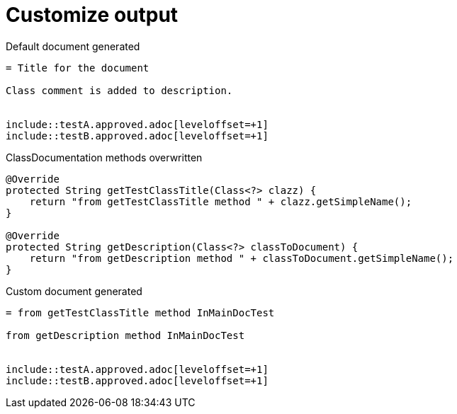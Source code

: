 [#org_sfvl_doctesting_ClassDocumentationTest_customize_output]
= Customize output



.Default document generated
[source,indent=0]
----
= Title for the document

Class comment is added to description.


\include::testA.approved.adoc[leveloffset=+1]
\include::testB.approved.adoc[leveloffset=+1]
----
.ClassDocumentation methods overwritten
[source,java,indent=0]
----
            @Override
            protected String getTestClassTitle(Class<?> clazz) {
                return "from getTestClassTitle method " + clazz.getSimpleName();
            }

            @Override
            protected String getDescription(Class<?> classToDocument) {
                return "from getDescription method " + classToDocument.getSimpleName();
            }

----
.Custom document generated
[source,indent=0]
----
= from getTestClassTitle method InMainDocTest

from getDescription method InMainDocTest


\include::testA.approved.adoc[leveloffset=+1]
\include::testB.approved.adoc[leveloffset=+1]
----